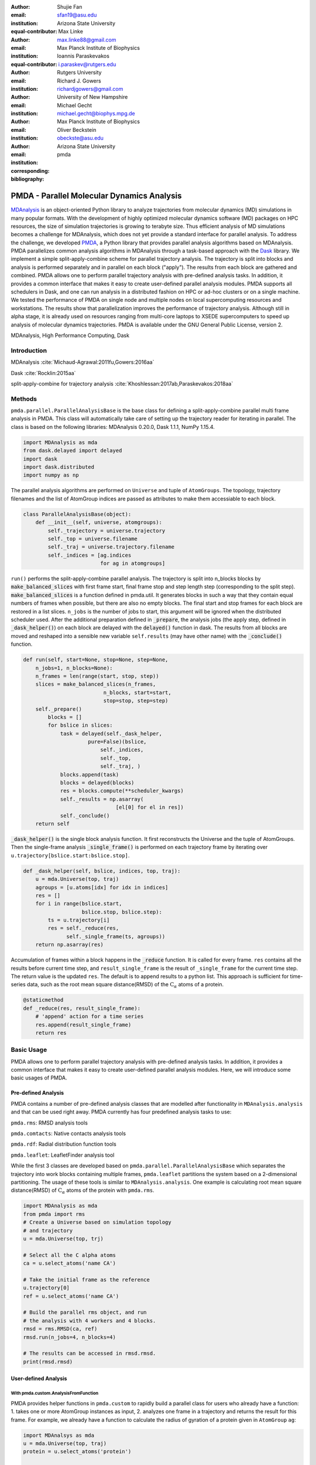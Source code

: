 .. -*- mode: rst; mode: visual-line; fill-column: 9999; coding: utf-8 -*-

:author: Shujie Fan
:email: sfan19@asu.edu
:institution: Arizona State University
:equal-contributor:	      

:author: Max Linke
:email: max.linke88@gmail.com
:institution: Max Planck Institute of Biophysics
:equal-contributor:
	      
:author: Ioannis Paraskevakos
:email: i.paraskev@rutgers.edu
:institution: Rutgers University

:author: Richard J. Gowers
:email: richardjgowers@gmail.com
:institution: University of New Hampshire

:author: Michael Gecht
:email: michael.gecht@biophys.mpg.de
:institution: Max Planck Institute of Biophysics

:author: Oliver Beckstein
:email: obeckste@asu.edu 
:institution: Arizona State University 
:corresponding:

:bibliography: pmda


.. STYLE GUIDE
.. ===========
.. .
.. Writing
..  - use past tense to report results
..  - use present tense for intro/general conclusions
.. .
.. Formatting
..  - restructured text
..  - hard line breaks after complete sentences (after period)
..  - paragraphs: empty line (two hard line breaks)
.. .
.. Workflow
..  - use PRs (keep them small and manageable)
..  - build the paper locally from the top level
..       rm -r output/shujie_fan      # sometimes needed to recover from errors
..       make_paper.sh papers/shujie_fan/
..       open  output/shujie_fan/paper.pdf
..   
   
.. definitions (like \newcommand)

.. |Calpha| replace:: :math:`\mathrm{C}_\alpha`
.. |tN| replace:: :math:`t_N`
.. |tcomp| replace:: :math:`t_\text{comp}`
.. |tIO| replace:: :math:`t_\text{I/O}`
.. |tcomptIO| replace:: :math:`t_\text{comp}+t_\text{I/O}`
.. |avg_tcomp| replace:: :math:`\langle t_\text{compute} \rangle`
.. |avg_tIO| replace:: :math:`\langle t_\text{I/O} \rangle`
.. |Ncores| replace:: :math:`N`

---------------------------------------------
 PMDA - Parallel Molecular Dynamics Analysis
---------------------------------------------

.. class:: abstract

   MDAnalysis_ is an object-oriented Python library to analyze trajectories from molecular dynamics (MD) simulations in many popular formats.
   With the development of highly optimized molecular dynamics software (MD) packages on HPC resources, the size of simulation trajectories is growing to terabyte size.
   Thus efficient analysis of MD simulations becomes a challenge for MDAnalysis, which does not yet provide a standard interface for parallel analysis.
   To address the challenge, we developed PMDA_, a Python library that provides parallel analysis algorithms based on MDAnalysis.
   PMDA parallelizes common analysis algorithms in MDAnalysis through a task-based approach with the Dask_ library.
   We implement a simple split-apply-combine scheme for parallel trajectory analysis.
   The trajectory is split into blocks and analysis is performed separately and in parallel on each block ("apply").
   The results from each block are gathered and combined.
   PMDA allows one to perform parallel trajectory analysis with pre-defined analysis tasks.
   In addition, it provides a common interface that makes it easy to create user-defined parallel analysis modules.
   PMDA supports all schedulers in Dask, and one can run analysis in a distributed fashion on HPC or ad-hoc clusters or on a single machine.
   We tested the performance of PMDA on single node and multiple nodes on local supercomputing resources and workstations.
   The results show that parallelization improves the performance of trajectory analysis.
   Although still in alpha stage, it is already used on resources ranging from multi-core laptops to XSEDE supercomputers to speed up analysis of molecular dynamics trajectories.
   PMDA is available under the GNU General Public License, version 2.

.. class:: keywords

   MDAnalysis, High Performance Computing, Dask



============
Introduction
============

MDAnalysis  :cite:`Michaud-Agrawal:2011fu,Gowers:2016aa`

Dask :cite:`Rocklin:2015aa`



split-apply-combine for trajectory analysis :cite:`Khoshlessan:2017ab,Paraskevakos:2018aa`


=======
Methods
=======

``pmda.parallel.ParallelAnalysisBase`` is the base class for defining a split-apply-combine parallel multi frame analysis in PMDA. This class will automatically take care of setting up the trajectory reader for iterating in parallel. The class is based on the following libraries: MDAnalysis 0.20.0, Dask 1.1.1, NumPy 1.15.4.

.. code-block:: python

    import MDAnalysis as mda
    from dask.delayed import delayed
    import dask
    import dask.distributed
    import numpy as np

The parallel analysis algorithms are performed on ``Universe`` and tuple of ``AtomGroups``. The topology, trajectory filenames and the list of AtomGroup indices are passed as attributes to make them accessiable to each block. 

.. code-block:: python

    class ParallelAnalysisBase(object):
	def __init__(self, universe, atomgroups):
	    self._trajectory = universe.trajectory 
	    self._top = universe.filename
	    self._traj = universe.trajectory.filename
	    self._indices = [ag.indices 
                             for ag in atomgroups]

``run()`` performs the split-apply-combine parallel analysis. The trajectory is split into n_blocks blocks by :code:`make_balanced_slices` with first frame start, final frame stop and step length step (corresponding to the split step).  :code:`make_balanced_slices` is a function defined in pmda.util. It generates blocks in such a way that they contain equal numbers of frames when possible, but there are also no empty blocks. The final start and stop frames for each block are restored in a list slices. ``n_jobs`` is the number of jobs to start, this argument will be ignored when the distributed scheduler used. After the additional preparation defined in :code:`_prepare`, the analysis jobs (the apply step, defined in :code:`_dask_helper()`)  on each block are delayed with the :code:`delayed()` function in dask. The results from all blocks are moved and reshaped into a sensible new variable ``self.results`` (may have other name) with the :code:`_conclude()` function.

.. code-block:: python

        def run(self, start=None, stop=None, step=None,
            n_jobs=1, n_blocks=None):
            n_frames = len(range(start, stop, step))
            slices = make_balanced_slices(n_frames, 
                                  n_blocks, start=start,
                                  stop=stop, step=step)
            self._prepare()
                blocks = []
                for bslice in slices:
                    task = delayed(self._dask_helper, 
                             pure=False)(bslice,
                                 self._indices,
                                 self._top,
                                 self._traj, )
                    blocks.append(task)
                    blocks = delayed(blocks)
                    res = blocks.compute(**scheduler_kwargs)
                    self._results = np.asarray(
                                      [el[0] for el in res])
                    self._conclude()
            return self

:code:`_dask_helper()` is the single block analysis function. It first reconstructs the Universe and the tuple of AtomGroups. Then the single-frame analysis :code:`_single_frame()` is performed on each trajectory frame by iterating  over ``u.trajectory[bslice.start:bslice.stop]``. 

.. code-block:: python

        def _dask_helper(self, bslice, indices, top, traj):
            u = mda.Universe(top, traj)
            agroups = [u.atoms[idx] for idx in indices]
            res = []
            for i in range(bslice.start, 
                           bslice.stop, bslice.step):
                ts = u.trajectory[i]
                res = self._reduce(res, 
                      self._single_frame(ts, agroups))
            return np.asarray(res)

Accumulation of frames within a block happens in the :code:`_reduce` function. It is called for every frame. ``res`` contains all the results before current time step, and ``result_single_frame`` is the result of ``_single_frame`` for the current time step. The return value is the updated ``res``. The default is to append results to a python list. This approach is sufficient for time-series data, such as the root mean square distance(RMSD) of the |Calpha| atoms of a protein. 

.. code-block:: python

        @staticmethod
        def _reduce(res, result_single_frame):
            # 'append' action for a time series
            res.append(result_single_frame)
            return res


===========
Basic Usage 
===========

PMDA allows one to perform parallel trajectory analysis with pre-defined analysis tasks. In addition, it provides a common interface that makes it easy to create user-defined parallel analysis modules. Here, we will introduce some basic usages of PMDA.

Pre-defined Analysis
====================
PMDA contains a number of pre-defined analysis classes that are modelled after functionality in ``MDAnalysis.analysis`` and that can be used right away. PMDA currently has four predefined analysis tasks to use:

``pmda.rms``: RMSD analysis tools

``pmda.comtacts``: Native contacts analysis tools

``pmda.rdf``: Radial distribution function tools

``pmda.leaflet``: LeafletFinder analysis tool

While the first 3 classes are developed based on ``pmda.parallel.ParallelAnalysisBase`` which separates the trajectory into work blocks containing multiple frames, ``pmda.leaflet`` partitions the system based on a 2-dimensional partitioning. 
The usage of these tools is similar to ``MDAnalysis.analysis``. One example is calculating root mean square distance(RMSD) of |Calpha| atoms of the protein with ``pmda.rms``.

.. code-block:: python

    import MDAnalysis as mda
    from pmda import rms
    # Create a Universe based on simulation topology
    # and trajectory
    u = mda.Universe(top, trj)

    # Select all the C alpha atoms
    ca = u.select_atoms('name CA')

    # Take the initial frame as the reference
    u.trajectory[0]
    ref = u.select_atoms('name CA')

    # Build the parallel rms object, and run 
    # the analysis with 4 workers and 4 blocks.
    rmsd = rms.RMSD(ca, ref)
    rmsd.run(n_jobs=4, n_blocks=4)

    # The results can be accessed in rmsd.rmsd.
    print(rmsd.rmsd)


User-defined Analysis
=====================

With pmda.custom.AnalysisFromFunction
+++++++++++++++++++++++++++++++++++++
PMDA provides helper functions in ``pmda.custom`` to rapidly build a parallel class for users who already have a function:
1. takes one or more AtomGroup instances as input,
2. analyzes one frame in a trajectory and returns the result for this frame.
For example, we already have a function to calculate the radius of gyration of a protein given in ``AtomGroup`` ``ag``:

.. code-block:: python

    import MDAnalsys as mda
    u = mda.Universe(top, traj)
    protein = u.select_atoms('protein')

    def rgyr(ag):
        return(ag.radius_of_gyration)

We can wrap rgyr() in ``pmda.custom.AnalysisFromFunction`` to build a paralleled version of ``rgyr()``:

.. code-block:: python
     
    import pmda.custom
    parallel_rgyr = pmda.custom.AnalysisFromFucntion(
                    rgyr, u, protein)

Run the analysis on 4 cores and show the timeseries of the results stored in ``parallel_rgyr.results``:

.. code-block:: python

    parallel_rgyr.run(n_jobs=4, n_blocks=4)
    print(parallel_rgyr.results)

With pmda.parallel.ParallelAnalysisBase
+++++++++++++++++++++++++++++++++++++++

In more common cases, one can write the parallel class with the help of ``pmda.parallel.ParallelAnalysisBase``. To build a new analysis class, one should 
1. (Required) Define the single frame analysis function ``_single_frame``,
2. (Required) Define the final results conclusion function ``_conclue``,
3. (Not Required) Define the additional preparation function ``_prepare``,
4. (Not Required) Define the accumulation function for frames within the same block ``_reduce``, if the result is not time-series data,
5. Derive a class from ``pmda.parallel.ParallelAnalysisBase`` that uses these functions. 

As an example, we show how one can build a class to calculate the radius of gyration of a protein givin in ``AtomGroup`` ``protein``. The class needs to be initialized with ``pmda.parallel.ParallelAnalysisBase`` subclassed. The conclusion function reshapes the ``self._results`` which stores the results from all blocks.  


.. code-block:: python

    import numpy as np
    from pmda.parallel import ParallelAnalysisBase

    class RGYR(ParallelAnalysisBase):
        def __init__(self, protein):
            universe = protein.universe
            super(RMSD, self).__init__(universe, (protein, ))

        def _prepare(self):
            self.rgyr = None
        def _conclude(self):
            self.rgyr = np.vstack(self._results)

The inputs for ``_single_frame`` are fixed. ``ts`` contains the current time step and ``agroups`` is a tuple of atomgroups that are updated to the current frame. The current frame number, time and radius of gyration are returned as the single frame results. Here we can use the default ``_reduce``.

.. code-block:: python

        def _single_frame(self, ts, atomgroups):
            protein = atomgroups[0]
            
            return (ts.frame, ts.time,
                    protein.radius_of_gyration))

The usage of this class is the same as the function we defined with ``pmda.custom.AnalysisFromFunction``.  

.. code-block:: python

    import MDAnalsys as mda
    u = mda.Universe(top, traj)
    protein = u.select_atoms('protein')
    
    parallel_rgyr = RGYR(protein)
    parallel_rgyr.run(n_jobs=4, n_blocks=4)
    print(parallel_rgyr.results)


=========
Benchmark
=========

Method
======

``timeit`` is a context manager defined in pmda.util (to be used with the ``with`` statement) that records the execution time for the enclosed context block ``elapsed``. Here, we record the time for `prepare`, `compute`, `I/O`, `conclude`, `universe`, `wait` and `total`. These timing results are finally stored in the attributes of the class ``pmda.parallel.Timing``. 


Results and Discussion
======================


Conclusions
===========




Acknowledgments
===============

SF and IP were supported by grant ACI-1443054 from the National Science Foundation.
OB was supported in part by grant ACI-1443054 from the National Science Foundation.
Computational resources were in provided the Extreme Science and Engineering Discovery Environment (XSEDE), which is supported by National Science Foundation grant number ACI-1053575 (allocation MCB130177 to OB.


References
==========

.. We use a bibtex file ``pmda.bib`` and use
.. :cite:`Michaud-Agrawal:2011fu` for citations; do not use manual
.. citations


.. _PMDA: https://www.mdanalysis.org/pmda/
.. _MDAnalysis: https://www.mdanalysis.org
.. _Dask: https://dask.org
